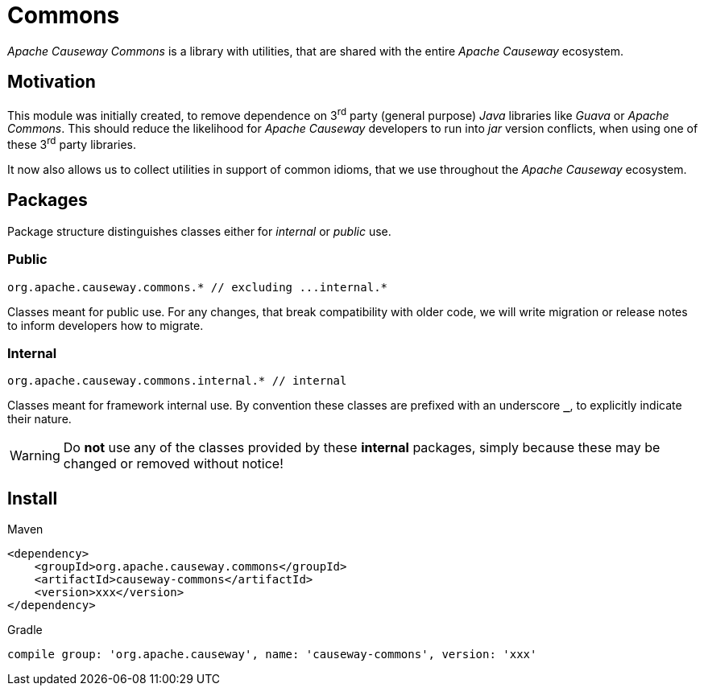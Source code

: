 = Commons

:Notice: Licensed to the Apache Software Foundation (ASF) under one or more contributor license agreements. See the NOTICE file distributed with this work for additional information regarding copyright ownership. The ASF licenses this file to you under the Apache License, Version 2.0 (the "License"); you may not use this file except in compliance with the License. You may obtain a copy of the License at. http://www.apache.org/licenses/LICENSE-2.0 . Unless required by applicable law or agreed to in writing, software distributed under the License is distributed on an "AS IS" BASIS, WITHOUT WARRANTIES OR  CONDITIONS OF ANY KIND, either express or implied. See the License for the specific language governing permissions and limitations under the License.

_Apache Causeway Commons_ is a library with utilities, that are shared with the entire
_Apache Causeway_ ecosystem.

== Motivation

This module was initially created, to remove dependence on 3^rd^ party (general purpose)
_Java_ libraries like _Guava_ or _Apache Commons_. This should reduce the likelihood for
_Apache Causeway_ developers to run into _jar_ version conflicts, when using one of these
3^rd^ party libraries.

It now also allows us to collect utilities in support of common idioms, that we use
throughout the _Apache Causeway_ ecosystem.

== Packages

Package structure distinguishes classes either for _internal_ or _public_ use.

=== Public

[source]
----
org.apache.causeway.commons.* // excluding ...internal.*
----

Classes meant for public use. For any changes, that break compatibility with older code,
we will write migration or release notes to inform developers how to migrate.

=== Internal

[source]
----
org.apache.causeway.commons.internal.* // internal
----

Classes meant for framework internal use. By convention these classes are prefixed with
an underscore `*_*`, to explicitly indicate their nature.

WARNING: Do *not* use any of the classes provided by these *internal* packages, simply
because these may be changed or removed without notice!

== Install

[source,xml]
.Maven
----
<dependency>
    <groupId>org.apache.causeway.commons</groupId>
    <artifactId>causeway-commons</artifactId>
    <version>xxx</version>
</dependency>
----

[source]
.Gradle
----
compile group: 'org.apache.causeway', name: 'causeway-commons', version: 'xxx'
----



